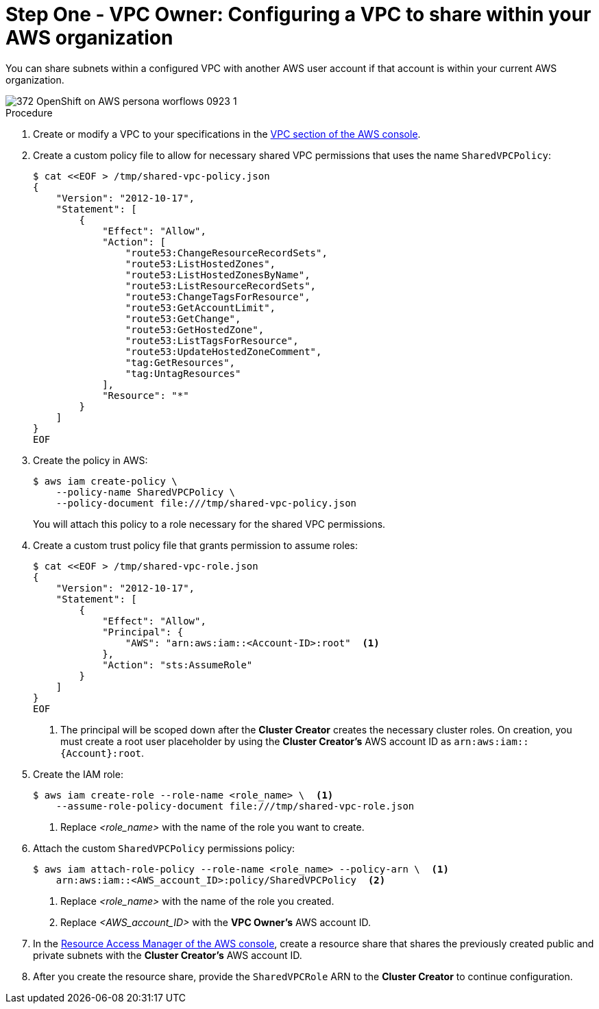 // Module included in the following assemblies:
//
// * networking/rosa-shared-vpc-config.adoc

:_content-type: PROCEDURE
[id="rosa-sharing-vpc-creation-and-sharing_{context}"]
= Step One - VPC Owner: Configuring a VPC to share within your AWS organization

You can share subnets within a configured VPC with another AWS user account if that account is within your current AWS organization.

image::372_OpenShift_on_AWS_persona_worflows_0923_1.png[]
.Procedure

. Create or modify a VPC to your specifications in the link:https://us-east-1.console.aws.amazon.com/vpc/[VPC section of the AWS console].
+
. Create a custom policy file to allow for necessary shared VPC permissions that uses the name `SharedVPCPolicy`:
+
[source,terminal]
----
$ cat <<EOF > /tmp/shared-vpc-policy.json
{
    "Version": "2012-10-17",
    "Statement": [
        {
            "Effect": "Allow",
            "Action": [
                "route53:ChangeResourceRecordSets",
                "route53:ListHostedZones",
                "route53:ListHostedZonesByName",
                "route53:ListResourceRecordSets",
                "route53:ChangeTagsForResource",
                "route53:GetAccountLimit",
                "route53:GetChange",
                "route53:GetHostedZone",
                "route53:ListTagsForResource",
                "route53:UpdateHostedZoneComment",
                "tag:GetResources",
                "tag:UntagResources"
            ],
            "Resource": "*"
        }
    ]
}
EOF
----
+
. Create the policy in AWS:
+
[source,terminal]
----
$ aws iam create-policy \
    --policy-name SharedVPCPolicy \
    --policy-document file:///tmp/shared-vpc-policy.json
----
+
You will attach this policy to a role necessary for the shared VPC permissions.
+
. Create a custom trust policy file that grants permission to assume roles:
+
[source,terminal]
----
$ cat <<EOF > /tmp/shared-vpc-role.json
{
    "Version": "2012-10-17",
    "Statement": [
        {
            "Effect": "Allow",
            "Principal": {
                "AWS": "arn:aws:iam::<Account-ID>:root"  <1>
            },
            "Action": "sts:AssumeRole"
        }
    ]
}
EOF
----
+
--
<1> The principal will be scoped down after the *Cluster Creator* creates the necessary cluster roles. On creation, you must create a root user placeholder by using the *Cluster Creator's* AWS account ID as `arn:aws:iam::{Account}:root`.
--
+
. Create the IAM role:
+
[source,terminal]
----
$ aws iam create-role --role-name <role_name> \  <1>
    --assume-role-policy-document file:///tmp/shared-vpc-role.json
----
+
--
<1> Replace _<role_name>_ with the name of the role you want to create.
--
+
. Attach the custom `SharedVPCPolicy` permissions policy:
+
[source, terminal]
----
$ aws iam attach-role-policy --role-name <role_name> --policy-arn \  <1>
    arn:aws:iam::<AWS_account_ID>:policy/SharedVPCPolicy  <2>
----
+
--
<1> Replace _<role_name>_ with the name of the role you created.
<2> Replace _<AWS_account_ID>_ with the *VPC Owner's* AWS account ID.
--
+
. In the link:https://us-east-1.console.aws.amazon.com/ram/[Resource Access Manager of the AWS console], create a resource share that shares the previously created public and private subnets with the *Cluster Creator's* AWS account ID.

. After you create the resource share, provide the `SharedVPCRole` ARN to the *Cluster Creator* to continue configuration.

